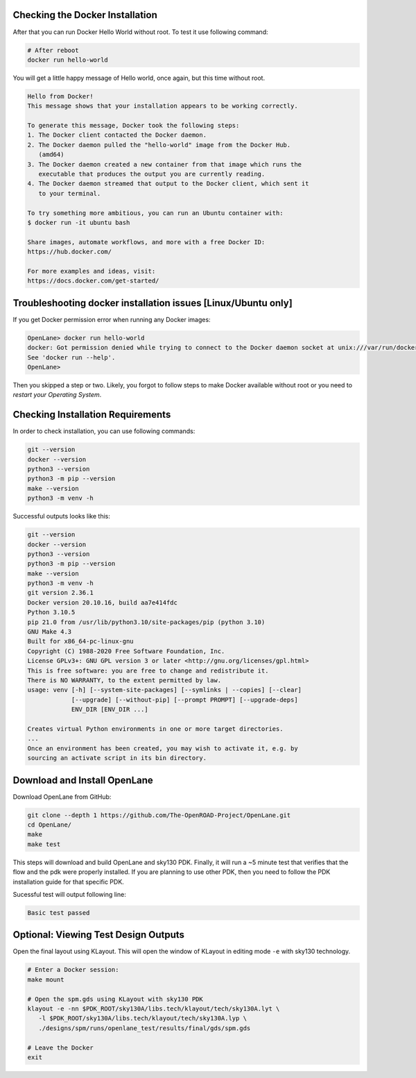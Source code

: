 Checking the Docker Installation
--------------------------------------------------------------------------------

After that you can run Docker Hello World without root. To test it use following command:

.. code-block:: shell

   # After reboot
   docker run hello-world

You will get a little happy message of Hello world, once again, but this time without root.

.. code-block::

   Hello from Docker!
   This message shows that your installation appears to be working correctly.

   To generate this message, Docker took the following steps:
   1. The Docker client contacted the Docker daemon.
   2. The Docker daemon pulled the "hello-world" image from the Docker Hub.
      (amd64)
   3. The Docker daemon created a new container from that image which runs the
      executable that produces the output you are currently reading.
   4. The Docker daemon streamed that output to the Docker client, which sent it
      to your terminal.

   To try something more ambitious, you can run an Ubuntu container with:
   $ docker run -it ubuntu bash

   Share images, automate workflows, and more with a free Docker ID:
   https://hub.docker.com/

   For more examples and ideas, visit:
   https://docs.docker.com/get-started/


Troubleshooting docker installation issues [Linux/Ubuntu only]
--------------------------------------------------------------------------------

If you get Docker permission error when running any Docker images:

.. code-block::

   OpenLane> docker run hello-world
   docker: Got permission denied while trying to connect to the Docker daemon socket at unix:///var/run/docker.sock: Post "http://%2Fvar%2Frun%2Fdocker.sock/v1.24/containers/create": dial unix /var/run/docker.sock: connect: permission denied.
   See 'docker run --help'.
   OpenLane> 

Then you skipped a step or two. Likely, you forgot to follow steps to make Docker available without root or you need to *restart your Operating System*.

Checking Installation Requirements
--------------------------------------------------------------------------------

In order to check installation, you can use following commands:

.. code-block::

   git --version
   docker --version
   python3 --version
   python3 -m pip --version
   make --version
   python3 -m venv -h

Successful outputs looks like this:

.. code-block::

   git --version
   docker --version
   python3 --version
   python3 -m pip --version
   make --version
   python3 -m venv -h
   git version 2.36.1
   Docker version 20.10.16, build aa7e414fdc
   Python 3.10.5
   pip 21.0 from /usr/lib/python3.10/site-packages/pip (python 3.10)
   GNU Make 4.3
   Built for x86_64-pc-linux-gnu
   Copyright (C) 1988-2020 Free Software Foundation, Inc.
   License GPLv3+: GNU GPL version 3 or later <http://gnu.org/licenses/gpl.html>
   This is free software: you are free to change and redistribute it.
   There is NO WARRANTY, to the extent permitted by law.
   usage: venv [-h] [--system-site-packages] [--symlinks | --copies] [--clear]
               [--upgrade] [--without-pip] [--prompt PROMPT] [--upgrade-deps]
               ENV_DIR [ENV_DIR ...]

   Creates virtual Python environments in one or more target directories.
   ...
   Once an environment has been created, you may wish to activate it, e.g. by
   sourcing an activate script in its bin directory.

Download and Install OpenLane
--------------------------------------------------------------------------------
Download OpenLane from GitHub:

.. code-block::

   git clone --depth 1 https://github.com/The-OpenROAD-Project/OpenLane.git
   cd OpenLane/
   make
   make test


This steps will download and build OpenLane and sky130 PDK. Finally, it will run a ~5 minute test that verifies that the flow and the pdk were properly installed.
If you are planning to use other PDK, then you need to follow the PDK installation guide for that specific PDK.

Sucessful test will output following line:

.. code-block::

   Basic test passed

Optional: Viewing Test Design Outputs
--------------------------------------------------------------------------------

Open the final layout using KLayout. This will open the window of KLayout in editing mode ``-e`` with sky130 technology.


.. code-block::

   # Enter a Docker session:
   make mount

   # Open the spm.gds using KLayout with sky130 PDK
   klayout -e -nn $PDK_ROOT/sky130A/libs.tech/klayout/tech/sky130A.lyt \
      -l $PDK_ROOT/sky130A/libs.tech/klayout/tech/sky130A.lyp \
      ./designs/spm/runs/openlane_test/results/final/gds/spm.gds

   # Leave the Docker
   exit

.. image:: ../../_static/installation/spm.png

.. seealso::
   `Quickstart guide <quickstart.html>`_

   `Ubuntu installation <installation_ubuntu.html>`_

   `Linux installation <installation_linux.html>`_

   `macOS installation <installation_macos.html>`_

   `Windows installation <installation_win.html>`_
